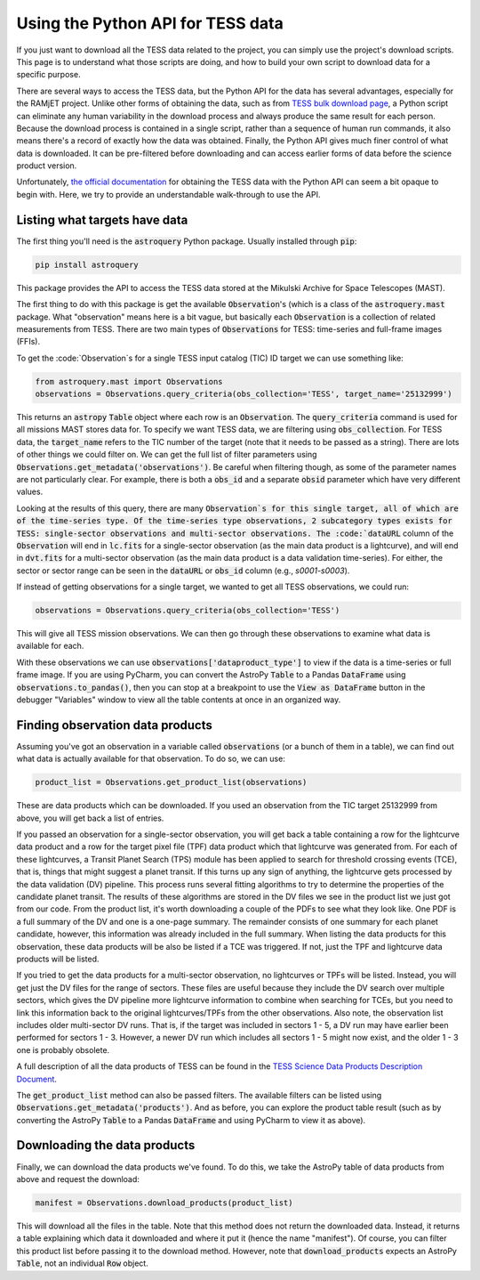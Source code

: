 Using the Python API for TESS data
==================================

If you just want to download all the TESS data related to the project, you can simply use the project's download
scripts. This page is to understand what those scripts are doing, and how to build your own script to download data for
a specific purpose.

There are several ways to access the TESS data, but the Python API for the data has several advantages, especially for
the RAMjET project. Unlike other forms of obtaining the data, such as from `TESS bulk download page
<http://archive.stsci.edu/tess/bulk_downloads.html>`_, a Python script can eliminate any human variability in the
download process and always produce the same result for each person. Because the download process is contained in a
single script, rather than a sequence of human run commands, it also means there's a record of exactly how the data
was obtained. Finally, the Python API gives much finer control of what data is downloaded. It can be pre-filtered before
downloading and can access earlier forms of data before the science product version.

Unfortunately, `the official documentation <https://astroquery.readthedocs.io/en/latest/mast/mast.html>`_ for obtaining
the TESS data with the Python API can seem a bit opaque to begin with. Here, we try to provide an understandable
walk-through to use the API.

Listing what targets have data
------------------------------

The first thing you'll need is the :code:`astroquery` Python package. Usually installed through :code:`pip`:

.. code-block:: bash

    pip install astroquery

This package provides the API to access the TESS data stored at the Mikulski Archive for Space Telescopes (MAST).

The first thing to do with this package is get the available :code:`Observation`'s (which is a class of the
:code:`astroquery.mast` package. What "observation" means here is a bit vague, but basically each :code:`Observation` is
a collection of related measurements from TESS. There are two main types of :code:`Observations` for TESS: time-series
and full-frame images (FFIs).

To get the :code:`Observation`s for a single TESS input catalog (TIC) ID target we can use something like:

.. code-block:: python

    from astroquery.mast import Observations
    observations = Observations.query_criteria(obs_collection='TESS', target_name='25132999')

This returns an :code:`astropy` :code:`Table` object where each row is an :code:`Observation`.
The :code:`query_criteria` command is used for all missions MAST stores data for. To specify we want TESS data, we are
filtering using :code:`obs_collection`. For TESS data, the :code:`target_name` refers to the TIC
number of the target (note that it needs to be passed as a string). There are lots of other things we could filter on.
We can get the full list of filter parameters using :code:`Observations.get_metadata('observations')`. Be careful when
filtering though, as some of the parameter names are not particularly clear. For example, there is both a :code:`obs_id`
and a separate :code:`obsid` parameter which have very different values.

Looking at the results of this query, there are many :code:`Observation`s for this single target, all of which are of
the time-series type. Of the time-series type observations, 2 subcategory types exists for TESS: single-sector
observations and multi-sector observations. The :code:`dataURL` column of the :code:`Observation` will end in
:code:`lc.fits` for a single-sector observation (as the main data product is a lightcurve), and will end in
:code:`dvt.fits` for a multi-sector observation (as the main data product is a data validation time-series). For either,
the sector or sector range can be seen in the :code:`dataURL` or :code:`obs_id` column (e.g., `s0001-s0003`).

If instead of getting observations for a single target, we wanted to get all TESS observations, we could run:

.. code-block:: python

    observations = Observations.query_criteria(obs_collection='TESS')

This will give all TESS mission observations. We can then go through these observations to examine what data is
available for each.

With these observations we can use :code:`observations['dataproduct_type']` to view if the data is a time-series or full
frame image. If you are using PyCharm, you can convert the AstroPy :code:`Table` to a Pandas :code:`DataFrame` using
:code:`observations.to_pandas()`, then you can stop at a breakpoint to use the :code:`View as DataFrame` button in the
debugger "Variables" window to view all the table contents at once in an organized way.

Finding observation data products
---------------------------------

Assuming you've got an observation in a variable called :code:`observations` (or a bunch of them in a table), we can
find out what data is actually available for that observation. To do so, we can use:

.. code-block:: python

    product_list = Observations.get_product_list(observations)

These are data products which can be downloaded.
If you used an observation from the TIC target 25132999 from above, you will get back a list of entries.

If you passed an observation for a single-sector observation, you will get back a table containing a row for the
lightcurve data product and a row for the target pixel file (TPF) data product which that lightcurve was generated
from. For each of these lightcurves, a Transit Planet Search (TPS) module has been applied to search for threshold
crossing events (TCE), that is, things that might suggest a planet transit. If this turns up any sign of
anything, the lightcurve gets processed by the data validation (DV) pipeline. This process runs several fitting
algorithms to try to determine the properties of the candidate planet transit. The results of these algorithms are
stored in the DV files we see in the product list we just got from our code. From the product list, it's worth
downloading a couple of the PDFs to see what they look like. One PDF is a full summary of the DV and one is a one-page
summary. The remainder consists of one summary for each planet candidate, however, this information was already included
in the full summary. When listing the data products for this observation, these data products will be also be listed
if a TCE was triggered. If not, just the TPF and lightcurve data products will be listed.

If you tried to get the data products for a multi-sector observation, no lightcurves or TPFs will be listed. Instead,
you will get just the DV files for the range of sectors. These files are useful because they include the DV search
over multiple sectors, which gives the DV pipeline more lightcurve information to combine when searching for TCEs, but
you need to link this information back to the original lightcurves/TPFs from the other observations. Also note, the
observation list includes older multi-sector DV runs. That is, if the target was included in sectors 1 - 5, a DV run
may have earlier been performed for sectors 1 - 3. However, a newer DV run which includes all sectors 1 - 5 might now
exist, and the older 1 - 3 one is probably obsolete.

A full description of all the data products of TESS can be found in the `TESS Science Data Products Description
Document <https://archive.stsci.edu/missions/tess/doc/EXP-TESS-ARC-ICD-TM-0014.pdf>`_.

The :code:`get_product_list` method can also be passed filters. The available filters can be listed using
:code:`Observations.get_metadata('products')`. And as before, you can explore the product table result (such as by
converting the AstroPy :code:`Table` to a Pandas :code:`DataFrame` and using PyCharm to view it as above).

Downloading the data products
-----------------------------

Finally, we can download the data products we've found. To do this, we take the AstroPy table of data products from
above and request the download:

.. code-block:: python

    manifest = Observations.download_products(product_list)

This will download all the files in the table. Note that this method does not return the downloaded data. Instead, it
returns a table explaining which data it downloaded and where it put it (hence the name "manifest"). Of course, you can
filter this product list before passing it to the download method. However, note that :code:`download_products` expects
an AstroPy :code:`Table`, not an individual :code:`Row` object.
